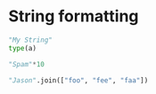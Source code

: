 #+REVEAL_ROOT: http://cdn.jsdelivr.net/reveal.js/2.5.0/

* String formatting

#+BEGIN_SRC python :session :exports both
"My String"
type(a)
#+END_SRC

#+BEGIN_SRC python :session :exports both
"Spam"*10
#+END_SRC


#+BEGIN_SRC python :session :exports both
"Jason".join(["foo", "fee", "faa"])
#+END_SRC

